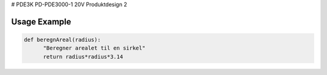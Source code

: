 # PDE3K
PD-PDE3000-1 20V Produktdesign 2

Usage Example
=============

.. code-block:: python

  def beregnAreal(radius):
        "Beregner arealet til en sirkel"
        return radius*radius*3.14 



